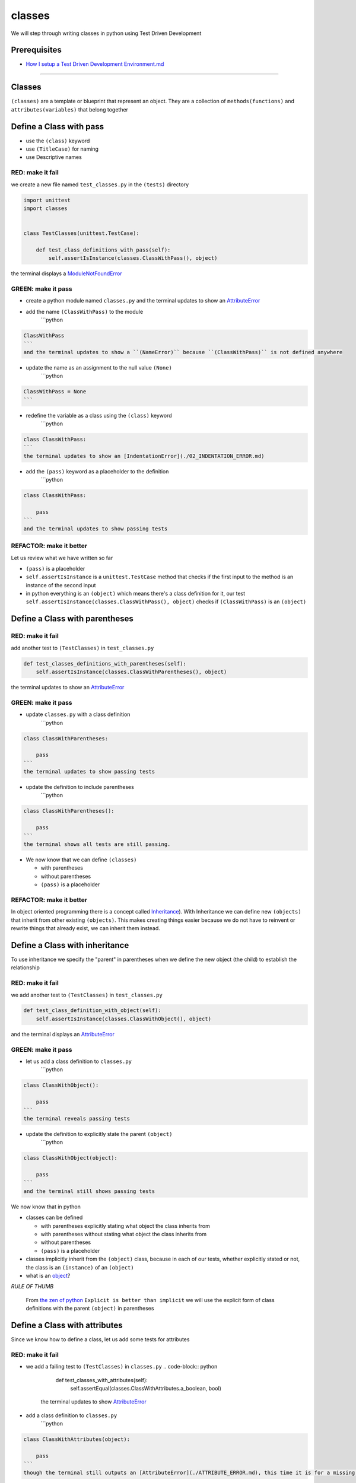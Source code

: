classes
=======

We will step through writing classes in python using Test Driven Development

Prerequisites
-------------


* `How I setup a Test Driven Development Environment.md <./How I How I setup a Test Driven Development Environment.md.md>`_

----

Classes
-------

``(classes)`` are a template or blueprint that represent an object. They are a collection of ``methods(functions)`` and ``attributes(variables)`` that belong together

Define a Class with pass
------------------------


* use the ``(class)`` keyword
* use ``(TitleCase)`` for naming
* use Descriptive names

RED: make it fail
^^^^^^^^^^^^^^^^^

we create a new file named ``test_classes.py`` in the ``(tests)`` directory

.. code-block:: python

   import unittest
   import classes


   class TestClasses(unittest.TestCase):

       def test_class_definitions_with_pass(self):
           self.assertIsInstance(classes.ClassWithPass(), object)

the terminal displays a `ModuleNotFoundError <./MODULE_NOT_FOUND_ERROR.md>`_

GREEN: make it pass
^^^^^^^^^^^^^^^^^^^


* create a python module named ``classes.py`` and the terminal updates to show an `AttributeError <./ATTRIBUTE_ERROR.md>`_
* add the name ``(ClassWithPass)`` to the module
    ```python

.. code-block::

   ClassWithPass
   ```
   and the terminal updates to show a ``(NameError)`` because ``(ClassWithPass)`` is not defined anywhere


* update the name as an assignment to the null value ``(None)``
    ```python

.. code-block::

   ClassWithPass = None
   ```


* redefine the variable as a class using the ``(class)`` keyword
    ```python

.. code-block::

   class ClassWithPass:
   ```
   the terminal updates to show an [IndentationError](./02_INDENTATION_ERROR.md)


* add the ``(pass)`` keyword as a placeholder to the definition
    ```python

.. code-block::

   class ClassWithPass:

       pass
   ```
   and the terminal updates to show passing tests


REFACTOR: make it better
^^^^^^^^^^^^^^^^^^^^^^^^

Let us review what we have written so far


* ``(pass)`` is a placeholder
* ``self.assertIsInstance`` is a ``unittest.TestCase`` method that checks if the first input to the method is an instance of the second input
* in python everything is an ``(object)`` which means there's a class definition for it, our test ``self.assertIsInstance(classes.ClassWithPass(), object)`` checks if ``(ClassWithPass)`` is an ``(object)``

Define a Class with parentheses
-------------------------------

RED: make it fail
^^^^^^^^^^^^^^^^^

add another test to ``(TestClasses)`` in ``test_classes.py``

.. code-block:: python

       def test_classes_definitions_with_parentheses(self):
           self.assertIsInstance(classes.ClassWithParentheses(), object)

the terminal updates to show an `AttributeError <./ATTRIBUTE_ERROR.md>`_

GREEN: make it pass
^^^^^^^^^^^^^^^^^^^


* update ``classes.py`` with a class definition
    ```python

.. code-block::

   class ClassWithParentheses:

       pass
   ```
   the terminal updates to show passing tests


* update the definition to include parentheses
    ```python

.. code-block::

   class ClassWithParentheses():

       pass
   ```
   the terminal shows all tests are still passing.


* We now know that we can define ``(classes)``

  * with parentheses
  * without parentheses
  * ``(pass)`` is a placeholder

REFACTOR: make it better
^^^^^^^^^^^^^^^^^^^^^^^^

In object oriented programming there is a concept called `Inheritance <https://en.wikipedia.org/wiki/Inheritance_(object-oriented_programming>`_\ ). With Inheritance we can define new ``(objects)`` that inherit from other existing ``(objects)``. This makes creating things easier because we do not have to reinvent or rewrite things that already exist, we can inherit them instead.

Define a Class with inheritance
-------------------------------

To use inheritance we specify the "parent" in parentheses when we define the new object (the child) to establish the relationship

RED: make it fail
^^^^^^^^^^^^^^^^^

we add another test to ``(TestClasses)`` in ``test_classes.py``

.. code-block:: python

       def test_class_definition_with_object(self):
           self.assertIsInstance(classes.ClassWithObject(), object)

and the terminal displays an `AttributeError <./ATTRIBUTE_ERROR.md>`_

GREEN: make it pass
^^^^^^^^^^^^^^^^^^^


* let us add a class definition to ``classes.py``
    ```python

.. code-block::

   class ClassWithObject():

       pass
   ```
   the terminal reveals passing tests


* update the definition to explicitly state the parent ``(object)``
    ```python

.. code-block::

   class ClassWithObject(object):

       pass
   ```
   and the terminal still shows passing tests


We now know that in python


* classes can be defined

  * with parentheses explicitly stating what object the class inherits from
  * with parentheses without stating what object the class inherits from
  * without parentheses
  * ``(pass)`` is a placeholder

* classes implicitly inherit from the ``(object)`` class, because in each of our tests, whether explicitly stated or not, the class is an ``(instance)`` of an ``(object)``
* what is an `object <https://docs.python.org/3/glossary.html#term-object>`_\ ?

*RULE OF THUMB*

..

   From `the zen of python <https://peps.python.org/pep-0020/>`_
   ``Explicit is better than implicit``
   we will use the explicit form of class definitions with the parent ``(object)`` in parentheses


Define a Class with attributes
------------------------------

Since we know how to define a class, let us add some tests for attributes

RED: make it fail
^^^^^^^^^^^^^^^^^


* we add a failing test to ``(TestClasses)`` in ``classes.py``
  .. code-block:: python

           def test_classes_with_attributes(self):
               self.assertEqual(classes.ClassWithAttributes.a_boolean, bool)
    the terminal updates to show `AttributeError <./ATTRIBUTE_ERROR.md>`_
* add a class definition to ``classes.py``
    ```python

.. code-block::

   class ClassWithAttributes(object):

       pass
   ```
   though the terminal still outputs an [AttributeError](./ATTRIBUTE_ERROR.md), this time it is for a missing attribute in our newly defined class


GREEN: make it pass
^^^^^^^^^^^^^^^^^^^


* we add an attribute to ``(ClassWithAttributes)``
    ```python

.. code-block::

   class ClassWithAttributes(object):

       a_boolean
   ```
   and the terminal updates to show a ``(NameError)``


* after updating the name with an assignment to ``(None)``
    ```python

.. code-block::

   class ClassWithAttributes(object):

       a_boolean = None
   ```
   the terminal updates to show an [AssertionError](./ASSERTION_ERROR.md)


* we redefine the attribute to make the test pass
    ```python

.. code-block::

   class ClassWithAttributes(object):

       a_boolean = bool
   ```
   the terminal updates to show passing tests


REFACTOR: make it better
^^^^^^^^^^^^^^^^^^^^^^^^

let us repeat this with other python `data structures <./DATA_STRUCTURES.md>`_

RED: make it fail
^^^^^^^^^^^^^^^^^

update ``(test_classes_with_attributes)`` with more tests

.. code-block:: python

       def test_classes_with_attributes(self):
           self.assertEqual(classes.ClassWithAttributes.a_boolean, bool)
           self.assertEqual(classes.ClassWithAttributes.an_integer, int)
           self.assertEqual(classes.ClassWithAttributes.a_float, float)
           self.assertEqual(classes.ClassWithAttributes.a_string, str)
           self.assertEqual(classes.ClassWithAttributes.a_tuple, tuple)
           self.assertEqual(classes.ClassWithAttributes.a_list, list)
           self.assertEqual(classes.ClassWithAttributes.a_set, set)
           self.assertEqual(classes.ClassWithAttributes.a_dictionary, dict)

the terminal updates to show an `AttributeError <./ATTRIBUTE_ERROR.md>`_

GREEN: make it pass
^^^^^^^^^^^^^^^^^^^

update ``(ClassWithAttributes)`` with attributes to make the tests pass

.. code-block:: python



   class ClassWithAttributes(object):

       a_boolean = bool
       an_integer = int
       a_float = float
       a_string = str
       a_tuple = tuple
       a_list = list
       a_set = set
       a_dictionary = dict

the terminal updates to show passing tests

Define a Class with Methods
---------------------------

We can define classes with methods which are function definitions within the class

RED: make it fail
^^^^^^^^^^^^^^^^^

Let us add some tests for class methods. update ``(TestClasses)`` in ``classes.py``

.. code-block:: python

       def test_classes_with_methods(self):
           self.assertEqual(
               classes.ClassWithMethods.method_a(),
               'You called MethodA'
           )

the terminal updates to show `AttributeError <./ATTRIBUTE_ERROR.md>`_

GREEN: make it pass
^^^^^^^^^^^^^^^^^^^


* we add a class definition to ``classes.py``
    ```python

.. code-block::

   class ClassWithMethods(object):

       pass
   ```
   the terminal now gives an [AttributeError](./ATTRIBUTE_ERROR.md) with a different error


* let us add the missing attribute to the ``(ClassWithMethods)`` class
    ```python

.. code-block::

   class ClassWithMethods(object):

       method_a
   ```
   the terminal updates to show a ``(Nameerror)`` because there is no definition for ``(method_a)``


* when we define ``(method_a)`` as an attribute by assigning it as the name for the null value ``(None)``
    ```python

.. code-block::

   class ClassWithMethods(object):

       method_a = None
   ```
   the terminal now reveals a [TypeError](./TYPE_ERROR.md) since ``(method_a)`` is not callable


* let us update the definition of ``(method_a)`` to make it a function
    ```python

.. code-block::

   class ClassWithMethods(object):

       def method_a():
           return None
   ```
   and the terminal shows an [AssertionError](./ASSERTION_ERROR.md)


* what we do now is change the value the function returns to match the expectation of our test
  .. code-block:: python

           def method_a():
               return 'You called MethodA'
    for the terminal to show passing tests

REFACTOR: make it better
^^^^^^^^^^^^^^^^^^^^^^^^


* we can make this better by adding a few more tests to ``(test_classes_with_methods)`` for fun
  .. code-block:: python

           def test_classes_with_methods(self):
               self.assertEqual(classes.ClassWithMethods.method_a(), 'You called MethodA')
               self.assertEqual(classes.ClassWithMethods.method_b(), 'You called MethodB')
               self.assertEqual(classes.ClassWithMethods.method_c(), 'You called MethodC')
               self.assertEqual(classes.ClassWithMethods.method_d(), 'You called MethodD')
    the terminal updates to show an `AttributeError <./ATTRIBUTE_ERROR.md>`_
* update ``(ClassWithmethods)`` in ``classes.py`` until all tests pass

----

Define a Class with Methods and Attributes
------------------------------------------

Since we know how to define classes with methods and how to define classes with attributes, let us try defining a class that has both

RED: make it fail
^^^^^^^^^^^^^^^^^

we add another test for a class that has both attributes and methods

.. code-block:: python

       def test_classes_with_attributes_and_methods(self):
           self.assertEqual(
               classes.ClassWithAttributesAndMethods.attribute,
               'attribute'
           )
           self.assertEqual(
               classes.ClassWithAttributesAndMethods.method(),
               'you called a method'
           )

with the terminal giving an `AttributeError <./ATTRIBUTE_ERROR.md>`_

GREEN: make it pass
^^^^^^^^^^^^^^^^^^^

update ``classes.py`` to make the tests pass by defining the class, attribute and methods

.. code-block:: python



   class ClassWithAttributesAndMethods(object):

       attribute = 'attribute'

       def method():
           return 'you called a method'

----

Define a Class with an initializer
----------------------------------

CONGRATULATIONS. You now know how to define classes, attributes and methods. We will now expand on this knowledge to learn how to use classes

RED: make it fail
^^^^^^^^^^^^^^^^^

we will add a failing test to ``test_classes.py``

.. code-block:: python

       def test_classes_with_initializers(self):
           self.assertEqual(classes.Boy().sex, 'M')

the terminal updates to show an `AttributeError <./ATTRIBUTE_ERROR.md>`_

GREEN: make it pass
^^^^^^^^^^^^^^^^^^^


* add a definition for the class
    ```python

.. code-block::

   class Boy(object):

       pass
   ```
   the terminal updates to show another [AttributeError](./ATTRIBUTE_ERROR.md)


* update the ``(Boy)`` class with the name ``(sex)``
    ```python

.. code-block::

   class Boy(object):

       sex
   ```
   the terminal produces a ``(NameError)``


* we add a definition for the ``(sex)`` attribute
    ```python

.. code-block::

   class Boy(object):

       sex = 'M'
   ```
   the terminal updates to show passing tests. Yes!


REFACTOR: make it better
^^^^^^^^^^^^^^^^^^^^^^^^


* let us add another test to ``(test_classes_with_initializers)``
  .. code-block:: python

       def test_classes_with_initializers(self):
           self.assertEqual(classes.Boy().sex, 'M')
           self.assertEqual(classes.Girl(sex='F').sex, 'F')
    the terminal gives an `AttributeError <./ATTRIBUTE_ERROR.md>`_
* trying the same solution we used for the ``(Boy)`` class, add a definition for the ``(Girl)`` class to ``classes.py``
    ```python

.. code-block::

   class Girl(object):

       sex = 'M'
   ```
   and the terminal displays a [TypeError](./TYPE_ERROR.md)
   ```python
   TypeError: Girl() takes no arguments
   ```
   - If you have gone through the [functions](./07_FUNCTIONS.md) chapter you will see a similarity in this last test and passing inputs to functions. The call `classes.Girl(sex='F')` looks like a call to a function with keyword arguments
   - Which begs the question - How do we define classes to accept keyword arguments when the definition of a class defines the parent it inherits from e.g. `class Class(object)`? The answer - We use an initializer
   - What's an initializer? a class method(function) that allows customization of `instances/copies` of a ``(class)``


* add an initiializer to the ``(Girl)`` class
    ```python

.. code-block::

   class Girl(object):

       sex = 'F'

       def __init__(self):
           pass
   ```
   the terminal responds with a [TypeError](./TYPE_ERROR.md)
   ```python
   TypeError: __init__() got an unexpected keyword argument 'sex'
   ```


* update the signature of the ``(__init__)`` method to accept a keyword argument
  .. code-block:: python

       def __init__(self, sex=None):
           pass
    the terminal updates to show passing tests
* let us add another test for a class initializer to ``(test_classes_with_initializers)``
  .. code-block:: python

       def test_classes_with_initializers(self):
           self.assertEqual(classes.Boy().sex, 'M')
           self.assertEqual(classes.Girl(sex='F').sex, 'F')
           self.assertEqual(classes.Other(sex='?').sex, '?')
    the terminal displays an `AttributeError <./ATTRIBUTE_ERROR.md>`_
* add a class definition to ``classes.py``
    ```python

.. code-block::

   class Other(object):

       sex = '?'

       def __init__(self, sex=None):
           pass
   ```
   the terminal reveals passing tests


* Wait a minute, we just repeated the same thing twice.

  * We defined a ``(class)`` with a name
  * defined an attribute named ``(sex)``
  * defined an ``(__init__)`` method which takes in a ``(sex)`` keyword argument

* let us make the repetition complete by redefining the ``(Boy)`` class to match the ``(Girl)`` and ``(Other)`` class
    ```python

.. code-block::

   class Boy(object):

       sex = 'M'

       def __init__(self, sex=None):
           pass
   ```
   the terminal responds with all tests still passing and we have now written the same thing 3 times. Earlier on we discussed inheritance, and will now try to use it to remove this duplication


* try adding a new class called ``(Human)`` to ``classes.py`` before the definition for ``(Boy)`` with the same attribute and method of the classes we are trying to abstract
    ```python

.. code-block::

   class Human(object):

       sex = 'M'

       def __init__(self, sex='M'):
           pass


   class Boy(object):
       ...
   ```
   the terminal still shows passing tests


* Update the definitions for ``(Boy)`` to inherit from the ``(Human)`` class and all tests are still passing
  .. code-block:: python

       class Boy(Human):
           ...

* remove the ``(sex)`` attribute from the ``(Boy)`` class and the tests continue to pass
* remove the ``(__init__)`` method, and add the ``(pass)`` placeholder
    ```python

.. code-block::

   class Boy(Human):

       pass
   ```


* let us try the same thing with the ``(Girl)`` class and update its definition to inherit from the ``(Human)`` class
  .. code-block:: python

       class Girl(Human):
           ...

* remove the ``(sex)`` attribute and the terminal outputs an `AssertionError <./ASSERTION_ERROR.md>`_
*
  update the ``(Human)`` class to set the ``(sex)`` attribute in the initializer instead of at the class level

  .. code-block:: python

       class Human(object):

           sex = 'M'

           def __init__(self, sex='M'):
               self.sex = sex

    the terminal still responds with an `AssertionError <./ASSERTION_ERROR.md>`_

*
  when we remove the ``(__init__)`` method from the ``(Girl)`` class

  .. code-block:: python

       class Girl(Human):

           pass

    the terminal updates to show passing tests

*
  can we do the same with the ``(Other)`` class? update the definition to inherit from the ``(Human)`` class

  .. code-block:: python

       class Other(Human):

           pass

    the terminal updates to show passing tests

*
  one last change and we remove the ``(sex)`` attribute from the ``(Human)`` class

  .. code-block:: python

       class Human(object):

           def __init__(self, sex='M'):
               self.sex = sex

    all tests are passing in the terminal, we have successfully refactored the 3 classes and abstracted a ``(Human)`` class

Why did that work?


* the ``(Boy)``\ , ``(Girl)`` and ``(Other)`` class now inherit from the ``(Human)`` class which means they all get the same methods and attributes that the ``(Human)`` class has, including the ``(__init__)`` method
* ``self.sex`` within each class refers to the ``(sex)`` attribute in the class, allowing its definition from the withing the ``(__init__)`` method
* since ``self.sex`` is defined as a class attribute, it is accessible from outside the class as we do in our tests i.e ``classes.Girl(sex='F').sex`` and ``classes.Other(sex='?').sex``

View the Attributes and Methods of a Class
------------------------------------------

To view what ``(attributes)`` and ``(methods)`` are defined for any object we can call ``(dir)`` on the object. The ``(dir)`` method returns a `list <./LISTS.md>`_ that contains the names of all attributes and methods in the class

RED: make it fail
^^^^^^^^^^^^^^^^^

add a test to ``test_classes.py``

.. code-block:: python

       def test_view_attributes_and_methods_of_an_object(self):
           self.assertEqual(
               dir(classes.ClassWithAttributesAndMethods),
               [

               ]
           )

the terminal updates to show an `AssertionError <./ASSERTION_ERROR.md>`_ as our expected and real values do not match

GREEN: make it pass
^^^^^^^^^^^^^^^^^^^

copy the values from the terminal to update the test to make it pass

.. code-block:: python

       def test_view_attributes_and_methods_of_an_object(self):
           self.assertEqual(
               dir(classes.ClassWithAttributesAndMethods),
               [
                   '__class__',
                   '__delattr__',
                   '__dict__',
                   '__dir__',
                   '__doc__',
                   '__eq__',
                   '__format__',
                   '__ge__',
                   '__getattribute__',
                   '__gt__',
                   '__hash__',
                   '__init__',
                   '__init_subclass__',
                   '__le__',
                   '__lt__',
                   '__module__',
                   '__ne__',
                   '__new__',
                   '__reduce__',
                   '__reduce_ex__',
                   '__repr__',
                   '__setattr__',
                   '__sizeof__',
                   '__str__',
                   '__subclasshook__',
                   '__weakref__',
                   'attribute',
                   'method'
               ]
           )

the tests pass and we see the last two values in our list are ``(attribute)`` and ``(method)`` which we defined earlier

CONGRATULATIONS
You know


* how to define a class with an attribute
* how to define a class with a method
* how to define a class with an initializer
* how to view the attributes and methods defined for a class
* Do you want to `read more about classes? <https://docs.python.org/3/tutorial/classes.html#tut-firstclasses>`_
